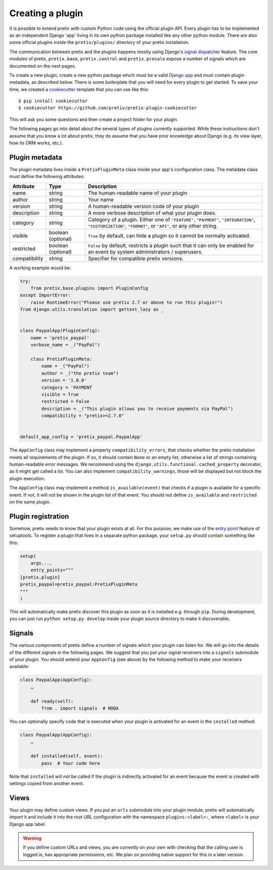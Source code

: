 .. highlight:: python
   :linenothreshold: 5

.. _`pluginsetup`:

Creating a plugin
=================

It is possible to extend pretix with custom Python code using the official plugin
API. Every plugin has to be implemented as an independent Django 'app' living
in its own python package installed like any other python module. There are also some
official plugins inside the ``pretix/plugins/`` directory of your pretix installation.

The communication between pretix and the plugins happens mostly using Django's
`signal dispatcher`_ feature. The core modules of pretix, ``pretix.base``,
``pretix.control`` and ``pretix.presale`` expose a number of signals which are documented
on the next pages.

To create a new plugin, create a new python package which must be a valid `Django app`_
and must contain plugin metadata, as described below.
There is some boilerplate that you will need for every plugin to get started. To save your
time, we created a `cookiecutter`_ template that you can use like this::

   $ pip install cookiecutter
   $ cookiecutter https://github.com/pretix/pretix-plugin-cookiecutter

This will ask you some questions and then create a project folder for your plugin.

The following pages go into detail about the several types of plugins currently
supported. While these instructions don't assume that you know a lot about pretix,
they do assume that you have prior knowledge about Django (e.g. its view layer,
how its ORM works, etc.).

Plugin metadata
---------------

The plugin metadata lives inside a ``PretixPluginMeta`` class inside your app's
configuration class. The metadata class must define the following attributes:

.. rst-class:: rest-resource-table

================== ==================== ===========================================================
Attribute          Type                 Description
================== ==================== ===========================================================
name               string               The human-readable name of your plugin
author             string               Your name
version            string               A human-readable version code of your plugin
description        string               A more verbose description of what your plugin does.
category           string               Category of a plugin. Either one of ``"FEATURE"``, ``"PAYMENT"``,
                                        ``"INTEGRATION"``, ``"CUSTOMIZATION"``, ``"FORMAT"``, or ``"API"``,
                                        or any other string.
visible            boolean (optional)   ``True`` by default, can hide a plugin so it cannot be normally activated.
restricted         boolean (optional)   ``False`` by default, restricts a plugin such that it can only be enabled
                                        for an event by system administrators / superusers.
compatibility      string               Specifier for compatible pretix versions.
================== ==================== ===========================================================

A working example would be:

.. code-block:: python

    try:
        from pretix.base.plugins import PluginConfig
    except ImportError:
        raise RuntimeError("Please use pretix 2.7 or above to run this plugin!")
    from django.utils.translation import gettext_lazy as _


    class PaypalApp(PluginConfig):
        name = 'pretix_paypal'
        verbose_name = _("PayPal")

        class PretixPluginMeta:
            name = _("PayPal")
            author = _("the pretix team")
            version = '1.0.0'
            category = 'PAYMENT
            visible = True
            restricted = False
            description = _("This plugin allows you to receive payments via PayPal")
            compatibility = "pretix>=2.7.0"


    default_app_config = 'pretix_paypal.PaypalApp'

The ``AppConfig`` class may implement a property ``compatibility_errors``, that checks
whether the pretix installation meets all requirements of the plugin. If so,
it should contain ``None`` or an empty list, otherwise a list of strings containing
human-readable error messages. We recommend using the ``django.utils.functional.cached_property``
decorator, as it might get called a lot. You can also implement ``compatibility_warnings``,
those will be displayed but not block the plugin execution.

The ``AppConfig`` class may implement a method ``is_available(event)`` that checks if a plugin
is available for a specific event. If not, it will not be shown in the plugin list of that event.
You should not define ``is_available`` and ``restricted`` on the same plugin.

Plugin registration
-------------------

Somehow, pretix needs to know that your plugin exists at all. For this purpose, we
make use of the `entry point`_ feature of setuptools. To register a plugin that lives
in a separate python package, your ``setup.py`` should contain something like this:

.. code-block:: python

    setup(
        args...,
        entry_points="""
    [pretix.plugin]
    pretix_paypal=pretix_paypal:PretixPluginMeta
    """
    )


This will automatically make pretix discover this plugin as soon as it is installed e.g.
through ``pip``. During development, you can just run ``python setup.py develop`` inside
your plugin source directory to make it discoverable.

Signals
-------

The various components of pretix define a number of signals which your plugin can
listen for. We will go into the details of the different signals in the following
pages. We suggest that you put your signal receivers into a ``signals`` submodule
of your plugin. You should extend your ``AppConfig`` (see above) by the following
method to make your receivers available:

.. code-block:: python

    class PaypalApp(AppConfig):
        …

        def ready(self):
            from . import signals  # NOQA

You can optionally specify code that is executed when your plugin is activated for an event
in the ``installed`` method:

.. code-block:: python

    class PaypalApp(AppConfig):
        …

        def installed(self, event):
            pass  # Your code here


Note that ``installed`` will *not* be called if the plugin is indirectly activated for an event
because the event is created with settings copied from another event.

Views
-----

Your plugin may define custom views. If you put an ``urls`` submodule into your
plugin module, pretix will automatically import it and include it into the root
URL configuration with the namespace ``plugins:<label>:``, where ``<label>`` is
your Django app label.

.. WARNING:: If you define custom URLs and views, you are currently on your own
   with checking that the calling user is logged in, has appropriate permissions,
   etc. We plan on providing native support for this in a later version.

.. _Django app: https://docs.djangoproject.com/en/3.0/ref/applications/
.. _signal dispatcher: https://docs.djangoproject.com/en/3.0/topics/signals/
.. _namespace packages: https://legacy.python.org/dev/peps/pep-0420/
.. _entry point: https://setuptools.readthedocs.io/en/latest/pkg_resources.html#locating-plugins
.. _cookiecutter: https://cookiecutter.readthedocs.io/en/latest/
